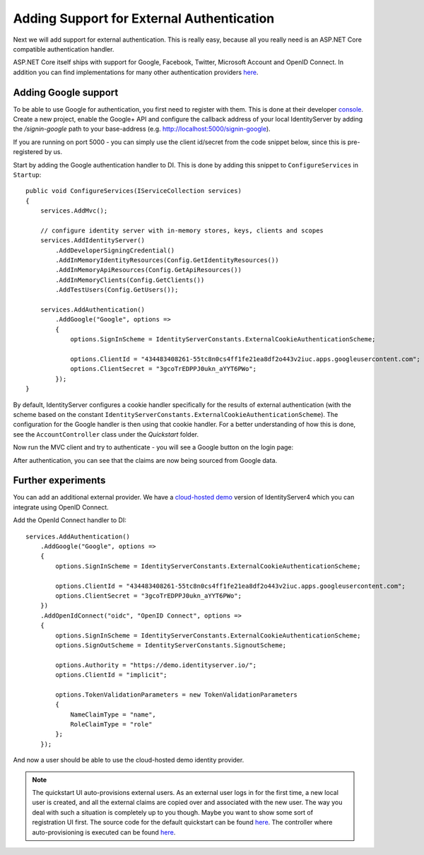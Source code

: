 .. _refExternalAuthenticationQuickstart:

Adding Support for External Authentication
==========================================

Next we will add support for external authentication.
This is really easy, because all you really need is an ASP.NET Core compatible authentication handler.

ASP.NET Core itself ships with support for Google, Facebook, Twitter, Microsoft Account and OpenID Connect.
In addition you can find implementations for many other authentication providers `here <https://github.com/aspnet-contrib/AspNet.Security.OAuth.Providers>`_.

Adding Google support
^^^^^^^^^^^^^^^^^^^^^
To be able to use Google for authentication, you first need to register with them.
This is done at their developer `console <https://console.developers.google.com/>`_.
Create a new project, enable the Google+ API and configure the callback address of your
local IdentityServer by adding the */signin-google* path to your base-address (e.g. http://localhost:5000/signin-google).

If you are running on port 5000 - you can simply use the client id/secret from the code snippet
below, since this is pre-registered by us.

Start by adding the Google authentication handler to DI.
This is done by adding this snippet to ``ConfigureServices`` in ``Startup``::

    public void ConfigureServices(IServiceCollection services)
    {
        services.AddMvc();

        // configure identity server with in-memory stores, keys, clients and scopes
        services.AddIdentityServer()
            .AddDeveloperSigningCredential()
            .AddInMemoryIdentityResources(Config.GetIdentityResources())
            .AddInMemoryApiResources(Config.GetApiResources())
            .AddInMemoryClients(Config.GetClients())
            .AddTestUsers(Config.GetUsers());

        services.AddAuthentication()
            .AddGoogle("Google", options =>
            {
                options.SignInScheme = IdentityServerConstants.ExternalCookieAuthenticationScheme;

                options.ClientId = "434483408261-55tc8n0cs4ff1fe21ea8df2o443v2iuc.apps.googleusercontent.com";
                options.ClientSecret = "3gcoTrEDPPJ0ukn_aYYT6PWo";
            });
    }

By default, IdentityServer configures a cookie handler specifically for the results of external authentication (with the scheme based on the constant ``IdentityServerConstants.ExternalCookieAuthenticationScheme``).
The configuration for the Google handler is then using that cookie handler.
For a better understanding of how this is done, see the ``AccountController`` class under the `Quickstart` folder.

Now run the MVC client and try to authenticate - you will see a Google button on the login page:

.. image:: images/4_login_page.png

After authentication, you can see that the claims are now being sourced from Google data.

.. image:: images/4_external_claims.png

Further experiments
^^^^^^^^^^^^^^^^^^^
You can add an additional external provider.
We have a `cloud-hosted demo <https://demo.identityserver.io>`_ version of IdentityServer4 which you can integrate using OpenID Connect.

Add the OpenId Connect handler to DI::

    services.AddAuthentication()
        .AddGoogle("Google", options =>
        {
            options.SignInScheme = IdentityServerConstants.ExternalCookieAuthenticationScheme;

            options.ClientId = "434483408261-55tc8n0cs4ff1fe21ea8df2o443v2iuc.apps.googleusercontent.com";
            options.ClientSecret = "3gcoTrEDPPJ0ukn_aYYT6PWo";
        })
        .AddOpenIdConnect("oidc", "OpenID Connect", options =>
        {
            options.SignInScheme = IdentityServerConstants.ExternalCookieAuthenticationScheme;
            options.SignOutScheme = IdentityServerConstants.SignoutScheme;

            options.Authority = "https://demo.identityserver.io/";
            options.ClientId = "implicit";

            options.TokenValidationParameters = new TokenValidationParameters
            {
                NameClaimType = "name",
                RoleClaimType = "role"
            };
        });

And now a user should be able to use the cloud-hosted demo identity provider.

.. note:: The quickstart UI auto-provisions external users. As an external user logs in for the first time, a new local user is created, and all the external claims are copied over and associated with the new user. The way you deal with such a situation is completely up to you though. Maybe you want to show some sort of registration UI first. The source code for the default quickstart can be found `here <https://github.com/IdentityServer/IdentityServer4.Quickstart.UI>`_. The controller where auto-provisioning is executed can be found `here <https://github.com/IdentityServer/IdentityServer4.Quickstart.UI/blob/release/Quickstart/Account/AccountController.cs>`_.
